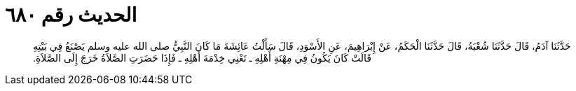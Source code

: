 
= الحديث رقم ٦٨٠

[quote.hadith]
حَدَّثَنَا آدَمُ، قَالَ حَدَّثَنَا شُعْبَةُ، قَالَ حَدَّثَنَا الْحَكَمُ، عَنْ إِبْرَاهِيمَ، عَنِ الأَسْوَدِ، قَالَ سَأَلْتُ عَائِشَةَ مَا كَانَ النَّبِيُّ صلى الله عليه وسلم يَصْنَعُ فِي بَيْتِهِ قَالَتْ كَانَ يَكُونُ فِي مِهْنَةِ أَهْلِهِ ـ تَعْنِي خِدْمَةَ أَهْلِهِ ـ فَإِذَا حَضَرَتِ الصَّلاَةُ خَرَجَ إِلَى الصَّلاَةِ‏.‏